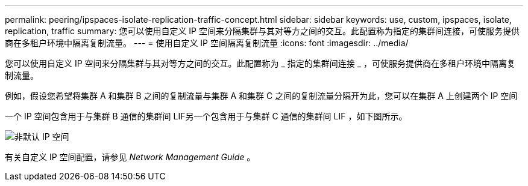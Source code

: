 ---
permalink: peering/ipspaces-isolate-replication-traffic-concept.html 
sidebar: sidebar 
keywords: use, custom, ipspaces, isolate, replication, traffic 
summary: 您可以使用自定义 IP 空间来分隔集群与其对等方之间的交互。此配置称为指定的集群间连接，可使服务提供商在多租户环境中隔离复制流量。 
---
= 使用自定义 IP 空间隔离复制流量
:icons: font
:imagesdir: ../media/


[role="lead"]
您可以使用自定义 IP 空间来分隔集群与其对等方之间的交互。此配置称为 _ 指定的集群间连接 _ ，可使服务提供商在多租户环境中隔离复制流量。

例如，假设您希望将集群 A 和集群 B 之间的复制流量与集群 A 和集群 C 之间的复制流量分隔开为此，您可以在集群 A 上创建两个 IP 空间

一个 IP 空间包含用于与集群 B 通信的集群间 LIF另一个包含用于与集群 C 通信的集群间 LIF ，如下图所示。

image::../media/non-default-ipspace.gif[非默认 IP 空间]

有关自定义 IP 空间配置，请参见 _Network Management Guide_ 。
